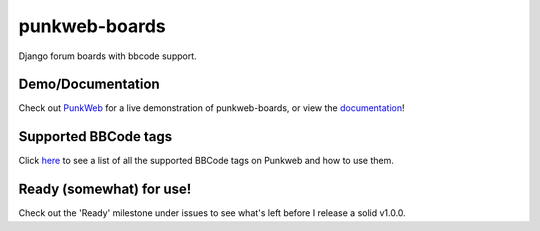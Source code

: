 punkweb-boards
=====================

Django forum boards with bbcode support.

Demo/Documentation
~~~~~~~~~~~~~~~~~~

Check out `PunkWeb <https://punkweb.net/board/>`__ for a
live demonstration of punkweb-boards, or view the
`documentation <https://punkweb.net/board/page/docs-index/>`__!


Supported BBCode tags
~~~~~~~~~~~~~~~~~~~~~

Click `here <https://punkweb.net/board/page/supported-bbcodes/>`__ to see
a list of all the supported BBCode tags on Punkweb and how to use
them.


Ready (somewhat) for use!
~~~~~~~~~~~~~~~~~~~~~

Check out the 'Ready' milestone under issues to see what's left before I release
a solid v1.0.0.
